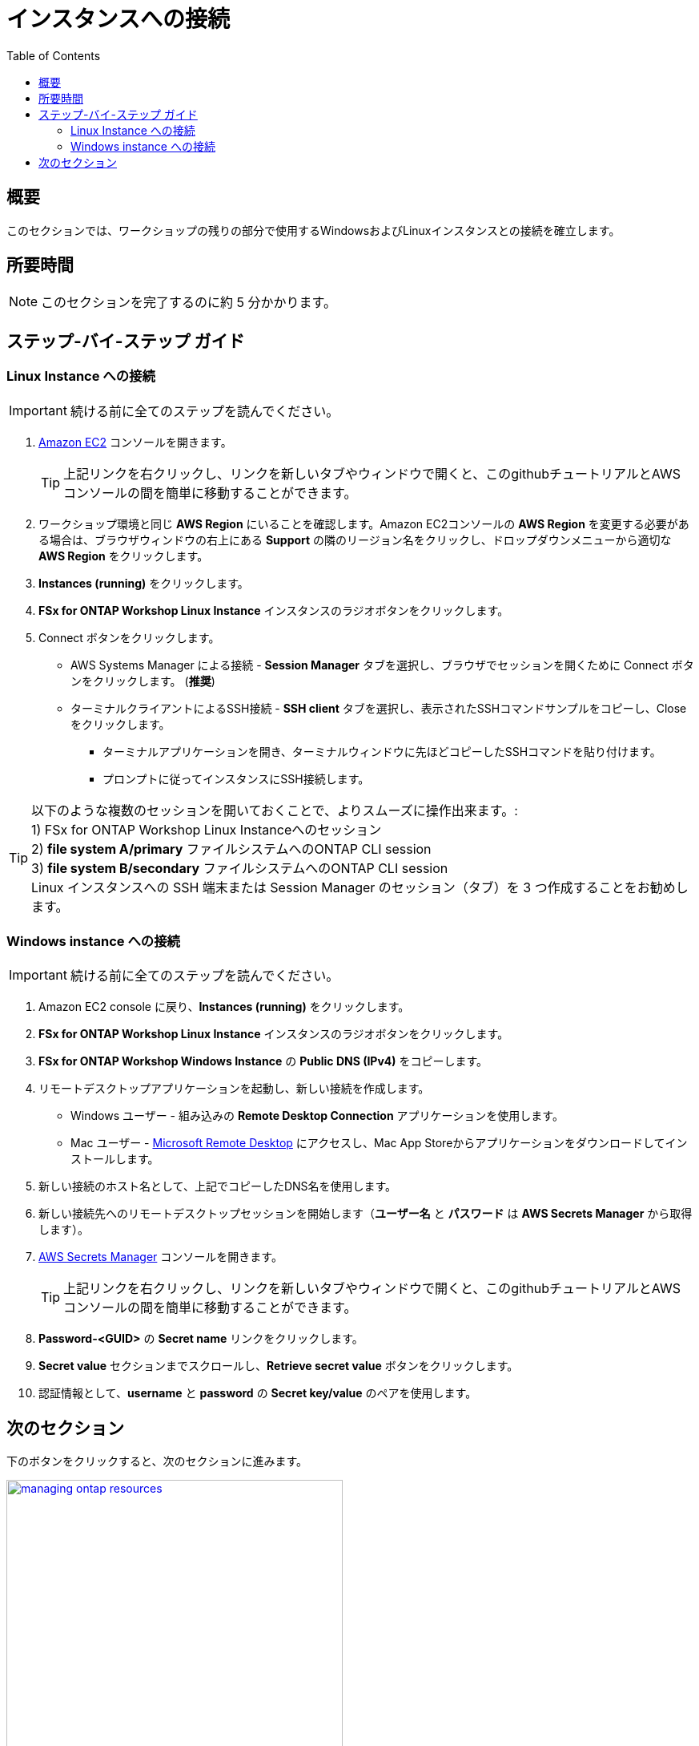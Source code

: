 = インスタンスへの接続
:toc:
:icons:
:linkattrs:
:imagesdir: ../resources/images


== 概要

このセクションでは、ワークショップの残りの部分で使用するWindowsおよびLinuxインスタンスとの接続を確立します。


== 所要時間

NOTE: このセクションを完了するのに約 5 分かかります。


== ステップ-バイ-ステップ ガイド

=== Linux Instance への接続

IMPORTANT: 続ける前に全てのステップを読んでください。

//image::<connect-linux-instances>.gif[align="left", width=600]


. link:https://console.aws.amazon.com/ec2/[Amazon EC2] コンソールを開きます。
+
TIP: 上記リンクを右クリックし、リンクを新しいタブやウィンドウで開くと、このgithubチュートリアルとAWSコンソールの間を簡単に移動することができます。
+
. ワークショップ環境と同じ *AWS Region* にいることを確認します。Amazon EC2コンソールの *AWS Region* を変更する必要がある場合は、ブラウザウィンドウの右上にある *Support* の隣のリージョン名をクリックし、ドロップダウンメニューから適切な *AWS Region* をクリックします。

. *Instances (running)* をクリックします。

. *FSx for ONTAP Workshop Linux Instance* インスタンスのラジオボタンをクリックします。

. Connect ボタンをクリックします。

* AWS Systems Manager による接続 - *Session Manager* タブを選択し、ブラウザでセッションを開くために Connect ボタンをクリックします。 (*推奨*)

* ターミナルクライアントによるSSH接続 - *SSH client* タブを選択し、表示されたSSHコマンドサンプルをコピーし、Close をクリックします。

** ターミナルアプリケーションを開き、ターミナルウィンドウに先ほどコピーしたSSHコマンドを貼り付けます。

** プロンプトに従ってインスタンスにSSH接続します。

TIP: 以下のような複数のセッションを開いておくことで、よりスムーズに操作出来ます。: +
1) FSx for ONTAP Workshop Linux Instanceへのセッション + 
2) *file system A/primary* ファイルシステムへのONTAP CLI session + 
3) *file system B/secondary* ファイルシステムへのONTAP CLI session + 
Linux インスタンスへの SSH 端末または Session Manager のセッション（タブ）を 3 つ作成することをお勧めします。

=== Windows instance への接続

IMPORTANT: 続ける前に全てのステップを読んでください。

//image::<connect-windows-instances>.gif[align="left", width=600]


. Amazon EC2 console に戻り、*Instances (running)* をクリックします。

. *FSx for ONTAP Workshop Linux Instance* インスタンスのラジオボタンをクリックします。

. *FSx for ONTAP Workshop Windows Instance* の *Public DNS (IPv4)* をコピーします。

. リモートデスクトップアプリケーションを起動し、新しい接続を作成します。
* Windows ユーザー - 組み込みの *Remote Desktop Connection* アプリケーションを使用します。
* Mac ユーザー - link:https://apps.apple.com/us/app/microsoft-remote-desktop/id1295203466?mt=12/[Microsoft Remote Desktop] にアクセスし、Mac App Storeからアプリケーションをダウンロードしてインストールします。

. 新しい接続のホスト名として、上記でコピーしたDNS名を使用します。

. 新しい接続先へのリモートデスクトップセッションを開始します（*ユーザー名* と *パスワード* は *AWS Secrets Manager* から取得します）。

. link:https://console.aws.amazon.com/secretsmanager/[AWS Secrets Manager] コンソールを開きます。
+
TIP: 上記リンクを右クリックし、リンクを新しいタブやウィンドウで開くと、このgithubチュートリアルとAWSコンソールの間を簡単に移動することができます。
+
. *Password-<GUID>* の *Secret name* リンクをクリックします。

. *Secret value* セクションまでスクロールし、*Retrieve secret value* ボタンをクリックします。

. 認証情報として、*username* と *password* の *Secret key/value* のペアを使用します。

== 次のセクション

下のボタンをクリックすると、次のセクションに進みます。

image::managing-ontap-resources.png[link=../03-managing-ontap-resources/, align="left",width=420]




